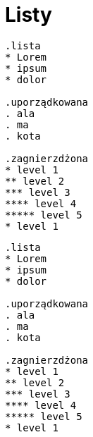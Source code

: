 :nofooter:
:last-update-label!:

= Listy

[source,asciioc]
----
.lista
* Lorem 
* ipsum 
* dolor 

.uporządkowana
. ala
. ma
. kota 

.zagnierzdżona
* level 1
** level 2
*** level 3
**** level 4
***** level 5
* level 1
----

-----------------------

.lista
* Lorem 
* ipsum 
* dolor 

.uporządkowana
. ala
. ma
. kota 

.zagnierzdżona
* level 1
** level 2
*** level 3
**** level 4
***** level 5
* level 1
